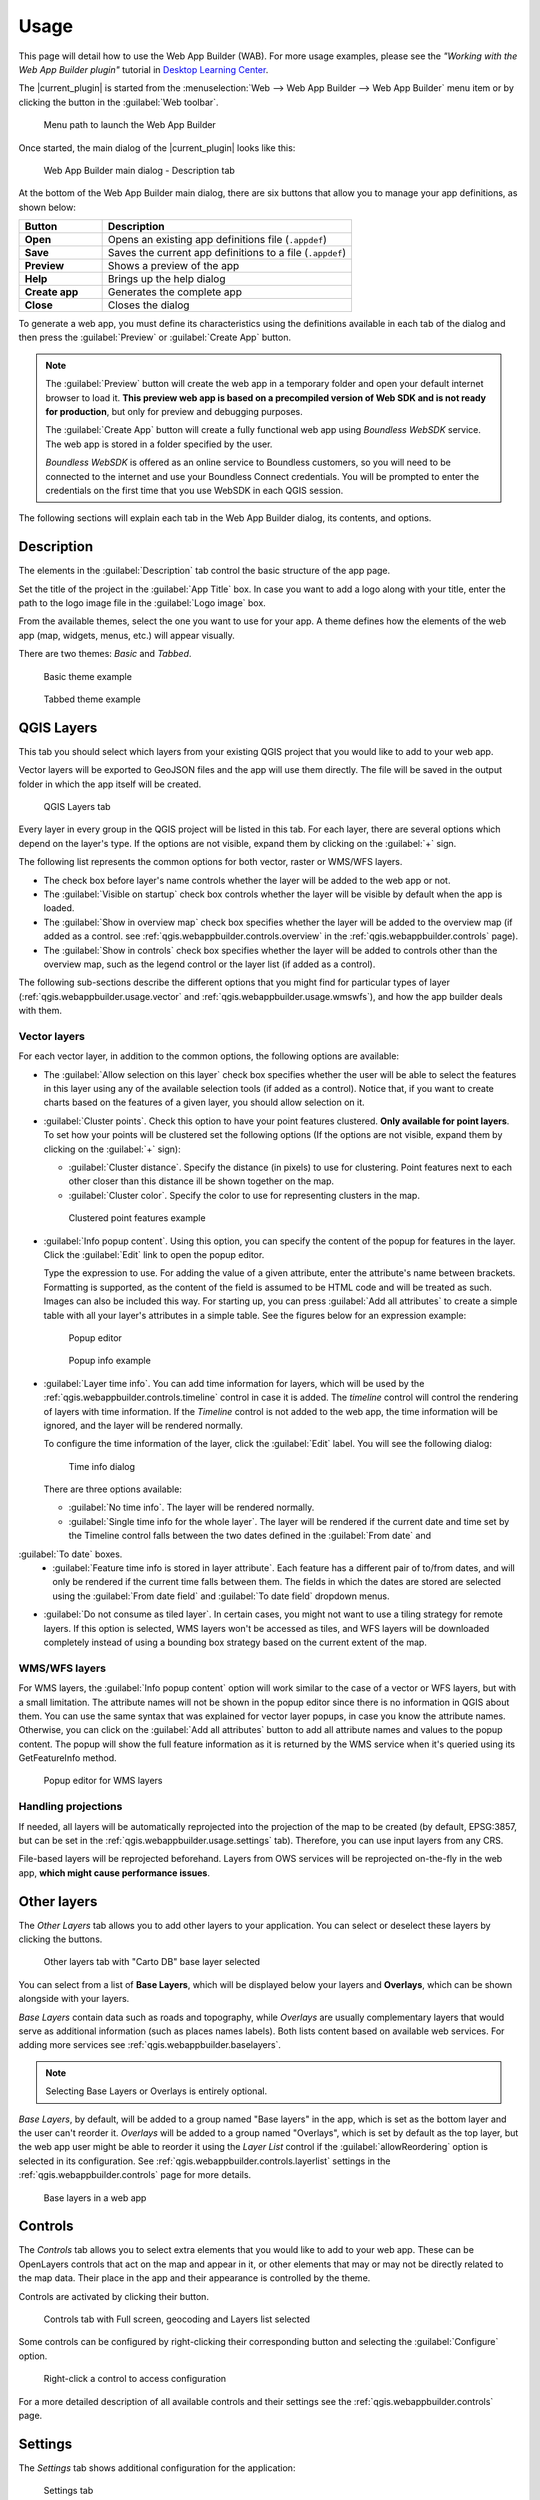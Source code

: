 .. _qgis.webappbuilder.usage:

Usage
=====

This page will detail how to use the Web App Builder (WAB). For more usage
examples, please see the *"Working with the Web App Builder plugin"* tutorial
in `Desktop Learning Center <https://connect.boundlessgeo.com/Learn/Boundless-Desktop-Learning>`_.

The |current_plugin| is started from the :menuselection:`Web --> Web App Builder --> Web App Builder`
menu item or by clicking the button in the :guilabel:`Web toolbar`.

.. TODO:: Update figure
.. figure:: img/menu.png

   Menu path to launch the Web App Builder

Once started, the main dialog of the |current_plugin| looks like this:

.. figure:: img/maindialog.png

   Web App Builder main dialog - Description tab

At the bottom of the Web App Builder main dialog, there are six buttons that
allow you to manage your app definitions, as shown below:

.. list-table::
   :header-rows: 1
   :stub-columns: 1
   :widths: 20 60
   :class: non-responsive

   * - Button
     - Description
   * - Open
     - Opens an existing app definitions file (``.appdef``)
   * - Save
     - Saves the current app definitions to a file (``.appdef``)
   * - Preview
     - Shows a preview of the app
   * - Help
     - Brings up the help dialog
   * - Create app
     - Generates the complete app
   * - Close
     - Closes the dialog

To generate a web app, you must define its characteristics using the
definitions available in each tab of the dialog and then press the
:guilabel:`Preview` or :guilabel:`Create App` button.

.. note::

   The :guilabel:`Preview` button will create the web app in a temporary
   folder and open your default internet browser to load it. **This preview
   web app is based on a precompiled version of Web SDK and is not ready for
   production**, but only for preview and debugging purposes.

   The :guilabel:`Create App` button will create a fully functional web app
   using *Boundless WebSDK* service. The web app is stored in a folder
   specified by the user.

   *Boundless WebSDK* is offered as an online service to Boundless customers, so
   you will need to be connected to the internet and use your Boundless Connect
   credentials. You will be prompted to enter the credentials on the first time
   that you use WebSDK in each QGIS session.

The following sections will explain each tab in the Web App Builder dialog,
its contents, and options.

Description
-----------

The elements in the :guilabel:`Description` tab control the basic structure of the app page.

Set the title of the project in the :guilabel:`App Title` box. In case you want to add a logo along with your title, enter the path to the logo image file in the :guilabel:`Logo image` box.

From the available themes, select the one you want to use for your app. A theme defines how the elements of the web app (map, widgets, menus, etc.) will appear visually.

There are two themes: *Basic* and *Tabbed*.

.. figure:: img/basic_theme_example.png

   Basic theme example

.. figure:: img/tab_theme_example.png

   Tabbed theme example

.. TODO:: Explain differences between the two options

.. _qgis.webappbuilder.usage.qgislayers:

QGIS Layers
-----------

This tab you should select which layers from your existing QGIS project that you would like to add to your web app.

Vector layers will be exported to GeoJSON files and the app will use them
directly. The file will be saved in the output folder in which the app
itself will be created.

.. figure:: img/qgislayers.png

   QGIS Layers tab

Every layer in every group in the QGIS project will be listed in this tab. For
each layer, there are several options which depend on the layer's type. If the
options are not visible, expand them by clicking on the :guilabel:`+` sign.

The following list represents the common options for both vector, raster or WMS/WFS layers.

* The check box before layer's name controls whether the layer will be added to the web app or not.
* The :guilabel:`Visible on startup` check box controls whether the layer will be visible by default when the app is loaded.
* The :guilabel:`Show in overview map` check box specifies whether the layer will be added to the overview map (if added as a control. see :ref:`qgis.webappbuilder.controls.overview` in the :ref:`qgis.webappbuilder.controls` page).
* The :guilabel:`Show in controls` check box specifies whether the layer will be added to controls other than the overview map, such as the legend control or the layer list (if added as a control).

The following sub-sections describe the different options that you might find
for particular types of layer (:ref:`qgis.webappbuilder.usage.vector` and
:ref:`qgis.webappbuilder.usage.wmswfs`), and how the app builder deals with them.

.. _qgis.webappbuilder.usage.vector:

Vector layers
~~~~~~~~~~~~~

For each vector layer, in addition to the common options, the following options are available:

* The :guilabel:`Allow selection on this layer` check box specifies whether the user will be able to select the features in this layer using any of the available selection tools (if added as a control). Notice that, if you want to create charts based on the features of a given layer, you should allow selection on it.

* :guilabel:`Cluster points`. Check this option to have your point features clustered. **Only available for point layers**. To set how your points will be clustered set the following options (If the options are not visible, expand them by clicking on the :guilabel:`+` sign):

  * :guilabel:`Cluster distance`. Specify the distance (in pixels) to use for clustering. Point features next to each other closer than this distance ill be shown together on the map.

  * :guilabel:`Cluster color`. Specify the color to use for representing clusters in the map.

  .. figure:: img/cluster_point_example.png

     Clustered point features example

* :guilabel:`Info popup content`. Using this option, you can specify the content of the popup for features in the layer. Click the :guilabel:`Edit` link to open the popup editor.
  
  Type the expression to use. For adding the value of a given attribute, enter the attribute's name between brackets. Formatting is supported, as the content of the field is assumed to be HTML code and will be treated as such. Images can also be included this way. For starting up, you can press :guilabel:`Add all attributes` to create a simple table with all your layer's attributes in a simple table. See the figures below for an expression example:
  
  .. TODO:: update image with example
  .. figure:: img/popupeditor.png

     Popup editor
     
  .. figure:: img/popup_example.png

     Popup info example

* :guilabel:`Layer time info`. You can add time information for layers, which
  will be used by the :ref:`qgis.webappbuilder.controls.timeline` control in
  case it is added. The *timeline* control will control the rendering of
  layers with time information. If the *Timeline* control is not added to the
  web app, the time information will be ignored, and the layer will be
  rendered normally.

  To configure the time information of the layer, click the  :guilabel:`Edit` label. You will see the following dialog:

  .. figure:: img/timeinfodialog.png

     Time info dialog

  There are three options available:
  
  * :guilabel:`No time info`. The layer will be rendered normally.
  * :guilabel:`Single time info for the whole layer`. The layer will be rendered if the current date and time set by the Timeline control falls between the two dates defined in the :guilabel:`From date` and
:guilabel:`To date` boxes.
  * :guilabel:`Feature time info is stored in layer attribute`. Each feature has a different pair of to/from dates, and will only be rendered if the current time falls between them. The fields in which the dates are stored are selected using the :guilabel:`From date field` and :guilabel:`To date field` dropdown menus.

* :guilabel:`Do not consume as tiled layer`. In certain cases, you might not want to use a tiling strategy for remote layers. If this option is selected, WMS layers won't be accessed as tiles, and WFS layers will be downloaded completely instead of using a bounding box strategy based on the current extent of the map.

.. _qgis.webappbuilder.usage.wmswfs:

WMS/WFS layers
~~~~~~~~~~~~~~

For WMS layers, the :guilabel:`Info popup content` option will work similar to the case of a vector or WFS layers, but with a small limitation. The attribute names will not be shown in the popup editor since there is no information in QGIS about them. You can use the same syntax that was explained for vector layer popups, in case you know the attribute names. Otherwise, you can click on the :guilabel:`Add all attributes` button to add all attribute names and values to the popup content. The popup will show the full feature information as it is returned by the WMS service when it's queried using its GetFeatureInfo method.
  
.. figure:: img/popupeditorwms.png

   Popup editor for WMS layers

Handling projections
~~~~~~~~~~~~~~~~~~~~

If needed, all layers will be automatically reprojected into the projection of the map to be created (by default, EPSG:3857, but can be set in the :ref:`qgis.webappbuilder.usage.settings` tab). Therefore, you can use input layers from any CRS.

File-based layers will be reprojected beforehand. Layers from OWS services will be reprojected on-the-fly in the web app, **which might cause performance issues**.


Other layers
------------

The `Other Layers` tab allows you to add other layers to your application. You can select or deselect these layers by clicking the buttons. 

.. figure:: img/otherlayers.png

   Other layers tab with "Carto DB" base layer selected

You can select from a list of **Base Layers**, which will be displayed below
your layers and **Overlays**, which can be shown alongside with your layers.

`Base Layers` contain data such as roads and topography, while `Overlays` are
usually complementary layers that would serve as additional information
(such as places names labels). Both lists content based on available web
services. For adding more services see :ref:`qgis.webappbuilder.baselayers`.

.. note:: Selecting Base Layers or Overlays is entirely optional.

`Base Layers`, by default, will be added to a group named "Base layers" in the app, which is set as the bottom layer and the user can't reorder it. `Overlays` will be added to a group named "Overlays", which is set by default as the top layer, but the web app user might be able to reorder it using the `Layer List` control if the :guilabel:`allowReordering` option is selected in its configuration. See :ref:`qgis.webappbuilder.controls.layerlist` settings in the :ref:`qgis.webappbuilder.controls` page for more details.

.. figure:: img/baselayersselector.png

   Base layers in a web app


Controls
--------

The `Controls` tab allows you to select extra elements that you would like to add to your web app. These can be OpenLayers controls that act on the map and appear in it, or other elements that may or may not be directly related to the map data. Their place in the app and their appearance is controlled by the theme.

Controls are activated by clicking their button.

.. figure:: img/controls.png

   Controls tab with Full screen, geocoding and Layers list selected

Some controls can be configured by right-clicking their corresponding button and selecting the :guilabel:`Configure` option.

.. figure:: img/controlcontext.png

   Right-click a control to access configuration

For a more detailed description of all available controls and their settings see the :ref:`qgis.webappbuilder.controls` page.


.. _qgis.webappbuilder.usage.settings:

Settings
--------

The `Settings` tab shows additional configuration for the application:

.. figure:: img/settings.png

   Settings tab

.. list-table::
   :header-rows: 1
   :stub-columns: 1
   :widths: 20 80
   :class: non-responsive

   * - Setting
     - Description
   * - Add permalink functionality
     - Creates URLs with map current Zoom/Extent information allowing the user to share a link with an exact position.
   * - App view CRS
     - The CRS of the finished map. The default is ``EPSG:3857`` (Web Mercator).
       Can be set to other CRS by clicking the :guilabel:`Edit link`.
   * - Extent
     - The extent of the map. There are two options: :guilabel:`Canvas extent`, which uses the current state of the QGIS canvas, or :guilabel:`Fit to Layers extent`, which will calculate the extent based on the union of all the layers in the project.
   * - Group base layers     
     - Whether to put all base layers under a layer group or add them as individual layers.
   * - Max zoom level
     - Maximum zoom level available in the web app, as related to the CRS.
   * - Min zoom level
     - Minimum zoom level available in the web app, as related to the CRS.
   * - Minify JavaScript
     - Minify the JavaScript code generated by the Web App Builder.
   * - Precision for GeoJSON export
     - Number of decimal places to use when exporting features using GeoJSON. Higher numbers increase accuracy but also data size. The default is 2.
   * - Restrict to extent
     - Do not allow the map to be panned outside of the extent.
   * - Show popups on hover
     - When selected, a feature's popup will be shown when the mouse rolls over the feature. Otherwise, the feature will need to be clicked for the popup to display.
   * - Use JSONP for WFS connections.
     - Uses JSONP for WFS connections.
   * - Use layer scale dependent visibility
     - If defined in the QGIS rendering properties, layers will only be visible on the map when they are within the defined scale range.
   * - Use view CRS for WFS connections. 
     - If checked, it will request data for a WFS layer using the CRS of the web app view. Otherwise, it will request the data in the CRS that is used in the QGIS layer, and reproject it client-side before rendering it in the web app view.
